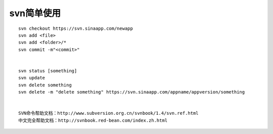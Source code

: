 svn简单使用
###################

::

    svn checkout https://svn.sinaapp.com/newapp
    svn add <file>
    svn add <folder>/*
    svn commit -m"<commit>"
    

    svn status [something]
    svn update
    svn delete something
    svn delete -m "delete something" https://svn.sinaapp.com/appname/appversion/something


    SVN命令帮助文档：http://www.subversion.org.cn/svnbook/1.4/svn.ref.html
    中文完全帮助文档：http://svnbook.red-bean.com/index.zh.html




